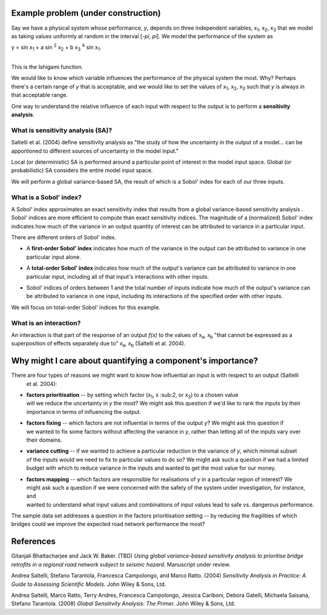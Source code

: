 Example problem (under construction)
====================================

Say we have a physical system whose performance, *y*, depends on three independent variables, x\
:sub:`1`, x\ :sub:`2`, x\ :sub:`3` that we model as taking values uniformly at random in the interval [*-\pi*, *\pi*].
We model the performance of the system as

| y = sin x\ :sub:`1` + a sin \ :sup:`2` x\ :sub:`2` + b x\ :sub:`3` :sup:`4` sin x\ :sub:`1`.
|

This is the Ishigami function.

We would like to know which variable influences the performance of the physical system the most. Why? Perhaps there's
a certain range of *y* that is acceptable, and we would like to set the values of x\ :sub:`1`, x\ :sub:`2`, x\
:sub:`3` such that *y* is always in that acceptable range.

One way to understand the relative influence of each input with respect to the output is to perform a **sensitivity
analysis**.

What is sensitivity analysis (SA)?
----------------------------------
Saltelli et al. (2004) define sensitivity analysis as "the study of how the uncertainty in the output of a model...
can be apportioned to different sources of uncertainty in the model input."

Local (or deterministic) SA is performed around a particular point of interest in the model input space. Global (or
probabilistic) SA considers the entire model input space.

We will perform a global variance-based SA, the result of which is a Sobol' index for each of our three inputs.

What is a Sobol' index?
-----------------------
A Sobol' index approximates an exact sensitivity index that results from a global variance-based sensitivity analysis
. Sobol' indices are more efficient to compute than exact sensitivity indices. The magnitude of a (normalized) Sobol'
index indicates how much of the variance in an output quantity of interest can be attributed to variance in a
particular input.

There are different orders of Sobol' index.

* | A **first-order Sobol' index** indicates how much of the variance in the output can be attributed to variance in one
  | particular input alone.
* | A **total-order Sobol' index** indicates how much of the output's variance can be attributed to variance in one
  | particular input, including all of that input's interactions with other inputs.
* | Sobol' indices of orders between 1 and the total number of inputs indicate how much of the output's variance can
  | be attributed to variance in one input, including its interactions of the specified order with other inputs.

We will focus on total-order Sobol' indices for this example.

What is an interaction?
-----------------------
An interaction is that part of the response of an output *f(x)* to the values of x\ :sub:`a`, x\ :sub:`b` "that
cannot be expressed as a superposition of effects separately due to" x\ :sub:`a`, x\ :sub:`b` (Saltelli et al. 2004).

Why might I care about quantifying a component's importance?
============================================================

There are four types of reasons we might want to know how influential an input is with respect to an output (Saltelli
 et al. 2004):

* | **factors prioritisation** -- by setting which factor (x\ :sub:`1`, x \:sub:`2`, or x\ :sub:`3`) to a chosen value
  | will we reduce the uncertainty in *y* the most? We might ask this question if we'd like to rank the inputs by their
  | importance in terms of influencing the output.
* | **factors fixing** -- which factors are not influential in terms of the output *y*? We might ask this question if
  | we wanted to fix some factors without affecting the variance in *y*, rather than letting all of the inputs vary over
  | their domains.
* | **variance cutting** -- if we wanted to achieve a particular reduction in the variance of *y*, which minimal subset
  | of the inputs would we need to fix to particular values to do so? We might ask such a question if we had a limited
  | budget with which to reduce variance in the inputs and wanted to get the most value for our money.
* | **factors mapping** -- which factors are responsible for realisations of *y* in a particular region of interest? We
  | might ask such a question if we were concerned with the safety of the system under investigation, for instance, and
  | wanted to understand what input values and combinations of input values lead to safe vs. dangerous performance.

The sample data set addresses a question in the factors prioritisation setting -- by reducing the fragilities of
which bridges could we improve the expected road network performance the most?

References
==========
Gitanjali Bhattacharjee and Jack W. Baker. (TBD) *Using global variance-based sensitivity analysis to prioritise
bridge retrofits in a regional road network subject to seismic hazard*. Manuscript under review.

Andrea Saltelli, Stefano Tarantola, Francesca Campolongo, and Marco Ratto. (2004) *Sensitivity Analysis in Practice: A
Guide to Assessing Scientific Models*. John Wiley & Sons, Ltd.

Andrea Saltelli, Marco Ratto, Terry Andres, Francesca Campolongo, Jessica Cariboni, Debora Gatelli, Michaela Saisana,
Stefano Tarantola. (2008) *Global Sensitivity Analysis: The Primer.* John Wiley & Sons, Ltd.